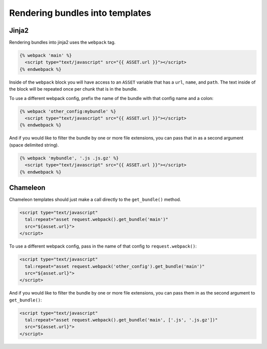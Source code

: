 .. _templates:

Rendering bundles into templates
================================

Jinja2
------
Rendering bundles into jinja2 uses the ``webpack`` tag.

.. code-block:: jinja

    {% webpack 'main' %}
      <script type="text/javascript" src="{{ ASSET.url }}"></script>
    {% endwebpack %}

Inside of the ``webpack`` block you will have access to an ``ASSET`` variable
that has a ``url``, ``name``, and ``path``. The text inside of the block will be
repeated once per chunk that is in the bundle.

To use a different webpack config, prefix the name of the bundle with that
config name and a colon:

.. code-block:: jinja

    {% webpack 'other_config:mybundle' %}
      <script type="text/javascript" src="{{ ASSET.url }}"></script>
    {% endwebpack %}
    
And if you would like to filter the bundle by one or more file extensions, you
can pass that in as a second argument (space delimited string).

.. code-block:: jinja

    {% webpack 'mybundle', '.js .js.gz' %}
      <script type="text/javascript" src="{{ ASSET.url }}"></script>
    {% endwebpack %}

Chameleon
---------
Chameleon templates should just make a call directly to the ``get_bundle()``
method.

.. code-block:: genshi

    <script type="text/javascript"
      tal:repeat="asset request.webpack().get_bundle('main')"
      src="${asset.url}">
    </script>

To use a different webpack config, pass in the name of that config to ``request.webpack()``:

.. code-block:: genshi

    <script type="text/javascript"
      tal:repeat="asset request.webpack('other_config').get_bundle('main')"
      src="${asset.url}">
    </script>

And if you would like to filter the bundle by one or more file extensions, you
can pass them in as the second argument to ``get_bundle()``:

.. code-block:: genshi

    <script type="text/javascript"
      tal:repeat="asset request.webpack().get_bundle('main', ['.js', '.js.gz'])"
      src="${asset.url}">
    </script>
